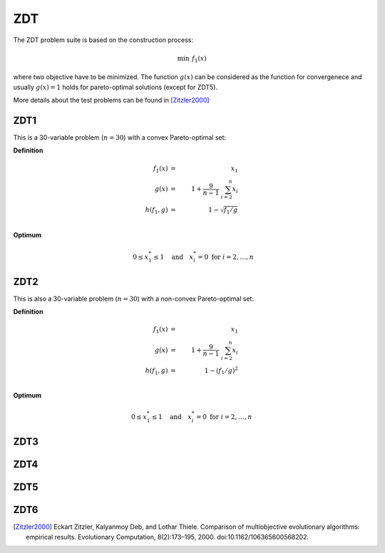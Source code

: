 ZDT 
========

The ZDT problem suite is based on the construction process:

.. math::

  \min && \; f_1(x) && \;\\[2mm]
  \min && \; f_2(x) && \;= g(x) \, h(f_1(x),g(x))

where two objective have to be minimized. The function :math:`g(x)` can be considered as the function for convergenece and usually :math:`g(x)=1` holds for pareto-optimal solutions (except for ZDT5).

More details about the test problems can be found in [Zitzler2000]_ 


ZDT1
----
This is a 30-variable problem (:math:`n=30`) with a convex Pareto-optimal set:


**Definition**

.. math::

  f_1(x) &= \, & x_1 \\
  g(x) &=& 1 + \frac{9}{n-1} \; \sum_{i=2}^{n} x_i \\
  h(f_1,g) &=& 1 - \sqrt{f_1/g} \\

**Optimum**

.. math::

  && \;0 \leq x_1^* \leq 1  \quad \text{and} \quad x_i^*=0 \; \text{for} \; i=2,\ldots,n\\


ZDT2
----
This is also a 30-variable problem (:math:`n=30`) with a non-convex Pareto-optimal set:

**Definition**

.. math::

  f_1(x) &= \, & x_1 \\
  g(x) &=& 1 + \frac{9}{n-1} \; \sum_{i=2}^{n} x_i \\
  h(f_1,g) &=& 1 - (f_1/g)^2 \\


**Optimum**

.. math::
  0 \leq x_1^* \leq 1  \quad \text{and} \quad x_i^*=0 \; \text{for} \; i=2,\ldots,n


ZDT3
----

ZDT4
----

ZDT5
----

ZDT6
----


.. [Zitzler2000] Eckart Zitzler, Kalyanmoy Deb, and Lothar Thiele. Comparison of multiobjective evolutionary algorithms: empirical results. Evolutionary Computation, 8(2):173–195, 2000. doi:10.1162/106365600568202.